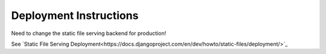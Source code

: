 .. _deployment:

=======================
Deployment Instructions
=======================

Need to change the static file serving backend for production!

See `Static File Serving Deployment<https://docs.djangoproject.com/en/dev/howto/static-files/deployment/>`_